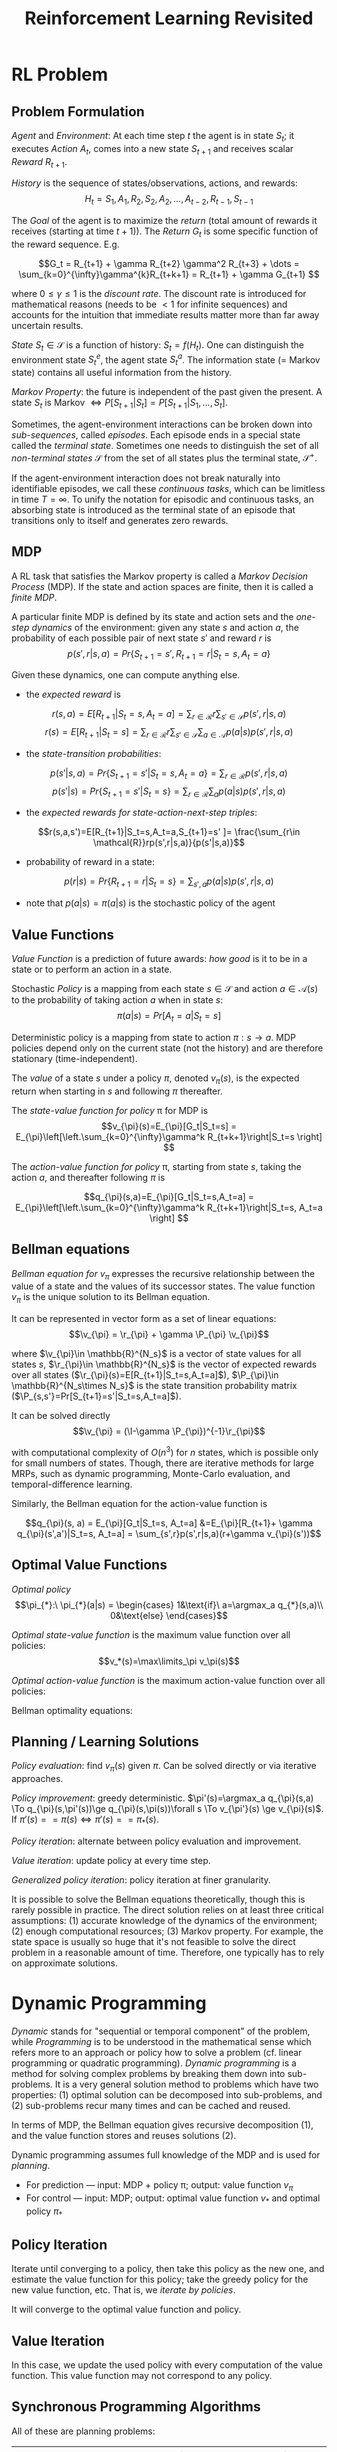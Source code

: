 * RL Problem
** Problem Formulation
/Agent/ and /Environment/: At each time step $t$ the agent is in state $S_t$; it executes /Action/
$A_t$, comes into a new state $S_{t+1}$ and receives scalar /Reward/ $R_{t+1}$.

/History/ is the sequence of states/observations, actions, and rewards:
$$H_t=S_1,A_1,R_2,S_2,A_2,\dots,A_{t-2},R_{t-1},S_{t-1}$$

The /Goal/ of the agent is to maximize the /return/ (total amount of rewards it receives (starting
at time $t+1$)). The /Return/ $G_t$ is some specific function of the reward sequence. E.g.

\[G_t = R_{t+1} + \gamma R_{t+2} \gamma^2 R_{t+3} + \dots = \sum_{k=0}^{\infty}\gamma^{k}R_{t+k+1} = R_{t+1} + \gamma G_{t+1} \]

where $0\le\gamma\le1$ is the /discount rate/. The discount rate is introduced for mathematical
reasons (needs to be $<1$ for infinite sequences) and accounts for the intuition that immediate
results matter more than far away uncertain results.

/State/ $S_t\in\mathcal{S}$ is a function of history: $S_t = f(H_t)$. One can distinguish the
environment state $S_t^e$, the agent state $S_t^a$. The information state (= Markov state) contains
all useful information from the history.

/Markov Property/: the future is independent of the past given the present. A state $S_t$ is Markov
$\iff P[S_{t+1}|S_t] = P[S_{t+1}|S_1, \dots, S_t]$.

Sometimes, the agent-environment interactions can be broken down into /sub-sequences/, called
/episodes/. Each episode ends in a special state called the /terminal state/. Sometimes one needs to
distinguish the set of all /non-terminal states/ $\mathcal{S}$ from the set of all states plus the
terminal state, $\mathcal{S}^+$.

If the agent-environment interaction does not break naturally into identifiable episodes, we call
these /continuous tasks/, which can be limitless in time $T=\infty$. To unify the notation for
episodic and continuous tasks, an absorbing state is introduced as the terminal state of an episode
that transitions only to itself and generates zero rewards.

** MDP
A RL task that satisfies the Markov property is called a /Markov Decision Process/ (MDP). If the
state and action spaces are finite, then it is called a /finite MDP/.

A particular finite MDP is defined by its state and action sets and the /one-step dynamics/ of the
environment: given any state $s$ and action $a$, the probability of each possible pair of next state
$s'$ and reward $r$ is
\[p(s',r|s,a) = Pr\{S_{t+1}=s', R_{t+1}=r| S_t=s,A_t=a \}\]

Given these dynamics, one can compute anything else.
- the /expected reward/ is
$$r(s,a)= E[R_{t+1}|S_t=s,A_t=a] = \sum_{r\in \mathcal{R}}r\sum_{s'\in \mathcal{S}} p(s',r|s,a)$$
$$r(s)= E[R_{t+1}|S_t=s] = \sum_{r\in \mathcal{R}}r\sum_{s'\in \mathcal{S}}\sum_{a\in \mathcal{A}}
p(a|s)p(s',r|s,a)$$
- the /state-transition probabilities/:
$$p(s'|s,a) = Pr\{S_{t+1}=s'|S_t=s,A_t=a\}=\sum_{r\in \mathcal{R}}p(s',r|s,a)$$
$$p(s'|s) = Pr\{S_{t+1}=s'|S_t=s\}=\sum_{r\in \mathcal{R}}\sum_a p(a|s)p(s',r|s,a)$$
- the /expected rewards for state-action-next-step triples/:
$$r(s,a,s')=E[R_{t+1}|S_t=s,A_t=a,S_{t+1}=s' ]= \frac{\sum_{r\in
\mathcal{R}}rp(s',r|s,a)}{p(s'|s,a)}$$
- probability of reward in a state:
$$p(r|s)=  Pr\{R_{t+1}=r|S_t=s\}=\sum_{s',a} p(a|s)p(s',r|s,a)$$
- note that $p(a|s)=\pi(a|s)$ is the stochastic policy of the agent
** Value Functions
/Value Function/ is a prediction of future awards: /how good/ is it to be in a state or to perform
an action in a state.

Stochastic /Policy/ is a mapping from each state $s\in \mathcal{S}$ and action $a\in \mathcal{A}(s)$
to the probability of taking action $a$ when in state $s$: $$\pi(a|s) = Pr[A_t=a|S_t=s]$$

Deterministic policy is a mapping from state to action $\pi:s\to a$.
 MDP policies depend only on the current state (not the history) and are therefore stationary
(time-independent).

The /value/ of a state $s$ under a policy $\pi$, denoted $v_{\pi}(s)$, is the expected return when
starting in $s$ and following $\pi$ thereafter.

The /state-value function for policy/ \pi for MDP is \[v_{\pi}(s)=E_{\pi}[G_t|S_t=s] =
E_{\pi}\left[\left.\sum_{k=0}^{\infty}\gamma^k R_{t+k+1}\right|S_t=s \right] \]

The /action-value function for policy/ \pi, starting from state $s$, taking the action $a$, and
thereafter following $\pi$ is

\[q_{\pi}(s,a)=E_{\pi}[G_t|S_t=s,A_t=a] = E_{\pi}\left[\left.\sum_{k=0}^{\infty}\gamma^k
R_{t+k+1}\right|S_t=s, A_t=a \right] \]

** Bellman equations
/Bellman equation for/ $v_{\pi}$ expresses the recursive relationship between the value of a state
and the values of its successor states. The value function $v_{\pi}$ is the unique solution to its
Bellman equation.

\begin{align}
v_{\pi}(s) &= E_{\pi}[G_t|S_t=s] = E_{\pi}[R_{t+1} + \gamma G_{t+1}|S_t=s]
 = E_{\pi}[R_{t+1}] + \gamma E[G_{t+1}|S_t=s] \\
 &= \sum_{s',r, a}p(a|s)p(s',r|s,a) r + \gamma \sum_{s'}E_\pi[G_{t+1}|S_{t+1}=s'] \\
 &= \sum_{s',r, a}p(a|s)p(s',r|s,a) r +
 \gamma \sum_{s'} \left(\sum_{r, a}p(a|s)p(s',r|s,a) v_{\pi}(s')\right)\\
 &= \sum_a\pi(a|s)\sum_{s',r}p(s',r|s,a)[r+\gamma v_{\pi}(s')] \qquad\qquad \forall s\in \mathcal{S}
\end{align}

It can be represented in vector form as a set of linear equations:
$$\v_{\pi} = \r_{\pi} + \gamma \P_{\pi} \v_{\pi}$$

where $\v_{\pi}\in \mathbb{R}^{N_s}$ is a vector of state values for all states $s$, $\r_{\pi}\in
\mathbb{R}^{N_s}$ is the vector of expected rewards over all states
($\r_{\pi}(s)=E[R_{t+1}|S_t=s,A_t=a]$), $\P_{\pi}\in \mathbb{R}^{N_s\times N_s}$ is the state
transition probability matrix ($\P_{s,s'}=Pr[S_{t+1}=s'|S_t=s,A_t=a]$).

It can be solved directly
$$\v_{\pi} = (\I-\gamma \P_{\pi})^{-1}\r_{\pi}$$

with computational complexity of $O(n^3)$ for $n$ states, which is possible only for small numbers
of states. Though, there are iterative methods for large MRPs, such as dynamic programming,
Monte-Carlo evaluation, and temporal-difference learning.

Similarly, the Bellman equation for the action-value function is

$$q_{\pi}(s, a) = E_{\pi}[G_t|S_t=s, A_t=a] &=E_{\pi}[R_{t+1}+ \gamma
q_{\pi}(s',a')|S_t=s, A_t=a] = \sum_{s',r}p(s',r|s,a)(r+\gamma v_{\pi}(s'))$$

** Optimal Value Functions
/Optimal policy/
$$\pi_{*}:\ \pi_{*}(a|s) = \begin{cases} 1&\text{if}\ a=\argmax_a q_{*}(s,a)\\ 0&\text{else}
\end{cases}$$

/Optimal state-value function/ is the maximum value function over all policies:
$$v_*(s)=\max\limits_\pi v_\pi(s)$$

/Optimal action-value function/ is the maximum action-value function over all policies:
\begin{align}
q_*(s, a)&=\max\limits_\pi q_\pi(s,a)\\
&=E[R_{t+1}+\gamma v_{*}(S_{t+1})|S_t=s,A_t=a]
\end{align}

Bellman optimality equations:
\begin{align}
v_{*}(s)&=\max_{\pi} v_{\pi}(s)=\max_a q_{*}(s,a) = \max_a E[R_{t+1}+\gamma
v_{*}(s')|S_t=s,A_t=a] \\ &= \max_a \sum_{s',r}p(s',r|s,a)r + \gamma \max_a
\sum_{s',r}p(s',r|s,a)v_{*}(s') \\
&= \max_a\sum_{s',r}p(s',r|s,a)[r+\gamma v_{*}(s')]
\end{align}

\begin{align}
q_{*}(s,a)&= E[R_{t+1}+\gamma \max_{a'} q_{*}(s',a')|S_t=s,A_t=a]
= \sum_{s',r}p(s',r|s,a)[r+\gamma \max_{a'} q_{*}(s',a')]
\end{align}

** Planning / Learning Solutions

/Policy evaluation/: find $v_{\pi}(s)$ given $\pi$. Can be solved directly or via iterative
approaches.

/Policy improvement/: greedy deterministic.
$\pi'(s)=\argmax_a q_{\pi}(s,a) \To q_{\pi}(s,\pi'(s))\ge q_{\pi}(s,\pi(s))\forall s \To v_{\pi'}(s)
\ge v_{\pi}(s)$. If $\pi'(s)==\pi(s) \iff \pi'(s)==\pi_{*}(s)$.

/Policy iteration/: alternate between policy evaluation and improvement.

/Value iteration/: update policy at every time step.

/Generalized policy iteration/: policy iteration at finer granularity.

It is possible to solve the Bellman equations theoretically, though this is rarely possible in
practice. The direct solution relies on at least three critical assumptions: (1) accurate knowledge
of the dynamics of the environment; (2) enough computational resources; (3) Markov property. For
example, the state space is usually so huge that it's not feasible to solve the direct problem in a
reasonable amount of time. Therefore, one typically has to rely on approximate solutions.

* Dynamic Programming
/Dynamic/ stands for "sequential or temporal component" of the problem, while /Programming/ is to be
understood in the mathematical sense which refers more to an approach or policy how to solve a
problem (cf. linear programming or quadratic programming). /Dynamic programming/ is a method for
solving complex problems by breaking them down into sub-problems. It is a very general solution
method to problems which have two properties: (1) optimal solution can be decomposed into
sub-problems, and (2) sub-problems recur many times and can be cached and reused.

In terms of MDP, the Bellman equation gives recursive decomposition (1), and the value function
stores and reuses solutions (2).

Dynamic programming assumes full knowledge of the MDP and is used for /planning/.
- For prediction ---  input: MDP + policy \pi; output: value function $v_{\pi}$
- For control --- input: MDP; output: optimal value function $v_{*}$ and optimal policy $\pi_{*}$

** Policy Iteration
Iterate until converging to a policy, then take this policy as the new one, and estimate the value
function for this policy; take the greedy policy for the new value function, etc. That is, we
/iterate by policies/.

It will converge to the optimal value function and policy.

** Value Iteration
In this case, we update the used policy with every computation of the value function. This value
function may not correspond to any policy.

** Synchronous Programming Algorithms
All of these are planning problems:

| Problem    | Bellman Equation                                         | Algorithm                   |
|------------+----------------------------------------------------------+-----------------------------|
| Prediction | Bellman Expectation Equation                             | Iterative Policy Evaluation |
| Control    | Bellman Expectation Equation + Greedy Policy Improvement | Policy Iteration            |
| Control    | Bellman Optimality Equation                              | Value Iteration             |

** Asynchronous Dynamic Programming
Asynchronous DP backs up states individually, in any order. Still guaranteed to converge to the
optimal value function.
- In-place DP: simply overriding the state value with the newly computed one.
- Prioritized Sweeping: use magnitude of Bellman error to guide state selection.
- Real-time DP


** Backup
DP uses /full-width/ backups.

* Model-Free Prediction
** Monte Carlo Learning
- learns directly from experience
- model free: unknown MDP
- learns from complete episodes
- based on the mean return
*** Incremental Mean
\begin{align}
\mu_k= \frac{1}{k}\sum_j^k x_j= \frac{1}{k}\left(x_k+\sum_{j=1}^{k-1}x_j \right)
=\frac{1}{k}(x_k+(k-1)\mu_{{k-1}}) = \mu_{k-1}+ \frac{1}{k}(x_k-\mu_{k-1})
\end{align}
*** Incremental Monte-Carlo Updates
\[N(S_{t})\gets N(S_t)+1\qquad v(S_t) += \frac{G_t-v(S_t)}{N(S_t)}  \]
In non-stationary problems, track a running mean, ie. forget old episodes:
\[v(S_t) \gets v(S_t) + \alpha(G_t-v(S_t))\]

** Temporal-Difference Learning
- learns directly from experience
- model-free
- learns from incomplete episodes, by /bootstrapping/
- updates a guess towards a guess

** Summary on Model-Free Prediction Methods
- MC has high variance, zero bias
  - good convergence properties (even with function approximation)
  - not very sensitive to initial value
  - simple to understand and to use
  - does not exploit Markov property
    - usually more efficient in non-Markov environments
  - does not bootstrap
  - samples
- TD has low variance, some bias
  - usually more efficient than MC
  - TD(0) converges to $v_{\pi}(s)$ (not always with function approximation)
  - more sensitive to initial value
  - TD exploits Markov property
    - usually more efficient in Markov environments
  - bootstraps
  - samples

/Bootstrapping/: update involves an estimate
- MC does not
- DP and TD do

/Sampling/: update samples an expectation
- DP does not
- MC and TD do

* Model-Free Control

Relationship between DP and TD
|                                           | Full Backup (DP)            | Sample Backup (TD)    |
|-------------------------------------------+-----------------------------+-----------------------|
| Bellman expectation eq for $v_{\pi}(s)$   | Iterative policy evaluation | TD learning           |
| Bellman expectation eq for $q_{\pi}(s,a)$ | Q-policy iteration          | SARSA                 |
| Bellman optimality eq for $q_{*}(s,a)$    | Q-value iteration           | Q-Learning (SARSAMAX) |

* Terminology
/State/, /Agent/ and /Environment/: with every action the agent observes the environment and is affected by the
environment by transitioning to the next state and receiving a reward.

The /Goal/ of the agent is to maximize the /return/ $G_t$.

/Discount rate/: \gamma

/Markov Property/: the future is independent of the past given the present.

/Episode, sub-sequence, terminal state, continuous task/

A RL task that satisfies the /Markov property/ is called a /Markov Decision Process/ (MDP). If the state and action
spaces are finite, then it is called a /finite MDP/:
\[p(s',r|s,a) = Pr\{S_{t+1}=s', R_{t+1}=r| S_t=s,A_t=a \}\]

/Value Function/ is a prediction of future awards.

/Policy/ is a mapping from state to action (deterministic or stochastic).

/Bellman equation/ expresses the recursive relationship between the state value $v$ and the values of its successor
states; and similar for state-action function $q$.

/Optimal policy, state-value function, action-value function/

/Model-based vs. Model-free/: synonymous with planning and learning methods.

/Planning/ vs. /Learning/: methods that require a model (e.g. DP or heuristic search) are called planning
methods, while model-free methods (e.g. MC or TD) are called learning methods.

/Prediction/ vs. /Control/: finding the value function of a policy $\pi$ is called /prediction/. Finding the
optimal policy and value function is called /control/.

/Model/:

/Backup/:

/Bootstrapping/: update involves an estimate: (DP/TD do bootstraps)

/Sampling/: update samples an expectation (MC/TD do sampling)


** Algorithms
- \gamma - discount rate
- \alpha - forgetting old episodes; e.g. tracking running mean in MC
- \sigma
- \delta
*** DP
- Synchronous: for prediction & control
- Asynchronous
*** MC
*** TD
*** HS
Heuristic search


* Reviews
** Sutton & Barto, 2016: RL: An Introduction
*** Chapter 1: The Reinforcement Learning Problem
*** Part 1: Tabular Solution Methods
*** Chapter 2: Multi-arm Bandits
Addresses a special case of a RL problem where there is only a single state.
*** Chapter 3: Finite Markov Decision Processes
Provides the general problem formulation of the RL problem in terms of MDP, and its main ideas,
including Bellman equations and value functions. Discusses the Agent-Environment interface; goals,
rewards, and the return.
*** Chapter 4: Dynamic Programming
This and the next two chapters describe fundamental classes of methods for solving MDP
problems. Dynamic programming methods are well developed mathematically, but require a complete and
accurate model of the environment.
*** Chapter 5: Monte Carlo Methods
Monte Carlo methods don't require a model and are conceptually simple, but are not well suited for
step-by-step incremental computation.
*** Chapter 6: Temporal-Difference Learning
Temporal-difference methods don't require a model and are fully incremental, but are more complex to
analyze.
*** Chapter 7: Multi-step Bootstrapping
Describes how the strengths of Monte Carlo and the temporal-difference methods can be combined via
the use of eligibility traces.
*** Chapter 8: Planning and Learning with Tabular Methods
Describes how the temporal-difference learning methods can be combined with model learning and
planning methods (such as dynamic programming) for a complete and unified solution to the tabular RL
problem.


*** Part 2: Approximate Solution Methods
*** Part 3: Looking Deeper
** David Silver, 2015: RL UCL Course
*** Lecture 1: Intro to RL
- Policy is agent's behavior, i.e. a map from state to action
  - Deterministic policy: $$a = \pi(s)$$
  - Stochastic policy: $$\pi(a|s) = P[A_t=a|S_t=s]$$
- Model: A model predicts that the environment will do next:
  - $\mathcal{P}$ predicts the next state, eg. $$\mathcal{P}_{ss'}^a = P[S_{t+1}=s'| S_t=s, A_t=a]$$
  - $\mathcal{R}$ predicts the next (immediate) reward, eg. $$\mathcal{R}_s^a=E[R_{t+1}|S_t=s,A_t=a]$$
- Categorizing RL agents:
  - value based (no policy (implicit), value function)
  - policy based (policy, no value function)
  - actor critic (policy, value function)
  - model free (policy and/or value function; no model)
  - model based (policy and/or value function; model)
- Exploration and Exploitation
*** Lecture 2: Markov Decision Processes (MDP)
- MDP formally describes an environment for RL
- Markov Property: the future is independent of the past given the present
- State Transition Matrix defines transition probabilities from all
  states $s$ to all successor states $s'$: $$\mathcal{P} = \bvec{something}$$
- Markov Process (or Markov Chain) is a memoryless random process,
  ie. a sequence of random states $S_1, S_2, \dots$ with the Markov
  property. It is a tuple $(\mathcal{S}, \mathcal{P})$
- Markov Reward Process is a Markov chain with values $(\mathcal{S}, \mathcal{P}, \mathcal{R}, \gamma)$
  - The Return $G_t$ is the total discounted reward from time-step
    $t$: $$G_t = R_{t+1} + \gamma R_{t+2} + \dots = \sum_{k=0}^\infty
    \gamma^k R_{t+k+1}$$
  - State Value Function of an MRP is the expected return starting from state $s$:
    $$v(s) = E[G_t|S_t=s]$$
  - MRP Bellman Equation is a linear equation: $$\v = \R + \gamma \P \v$$
    - can be solved directly, with computational complexity of
      $O(n^3)$ for $n$ states, which is possible only for small
      states.
    - Many iterative methods for large MRPs:
      - dynamic programming
      - Monte-Carlo evaluation
      - Temporal-Difference learning
- Markov Decision Process (MDP) is a Markov Reward Process with
  decisions. It is an environment in which all states are Makrov
  $(\mathcal{S}, \mathcal{A}, \mathcal{P}, \mathcal{R}, \gamma)$
  - Policies: ..
  - Value functions
    - The state-value function $v_\pi(s)=E_\pi[G_t|S_t=s]$ of an MDP
      is the expected return starting from state $s$ and then
      following policy $\pi$.
    - The action-value function $q_\pi(s,a)=E_\pi[G_t|S_t=s,A_t=a]$ is
      the expected return starting from state $s$, taking action $a$,
      and then following policy $\pi$.
  - Bellman Expectation Equation can be expressed via $$v_\pi =
    \R^\pi + \gamma \P^\pi v_\pi$$
  - Optimal state-value function $v_*(s)=\max_\pi v_\pi(s)$ is the
    maximum value function over all policies.
  - Optimal action-value function $q_*(s, a)=\max_\pi q_\pi(s,a)$ is
    the maximum action-value function over all policies.


*** Lecture 3: Planning by Dynamic Programming
*** Lecture 4: Model-Free Prediction
*** Lecture 5: Model-Free Control
*** Lecture 6: Value Function Approximation
*** Lecture 7: Policy Gradient Methods
*** Lecture 8: Integrating Learning and Planning
*** Lecture 9: Exploration and Exploitation
*** Lecture 10: Case Study: RL in Classic Games
* Notations
$\mathcal{S, A, R}$ are sets of all possible states, actions and rewards.

* References
- Sutton & Barto: https://webdocs.cs.ualberta.ca/~sutton/
- Silver: [[https://www.youtube.com/watch?v=2pWv7GOvuf0&list=PL7-jPKtc4r78-wCZcQn5IqyuWhBZ8fOxT][youtube]], [[http://www0.cs.ucl.ac.uk/staff/d.silver/web/Teaching.html][slides]]
- OpenAI [[https://gym.openai.com/][gym]]
- WildML [[http://www.wildml.com/2016/10/learning-reinforcement-learning/][rl]]
- Udacity GeorgiaTech [[https://www.udacity.com/course/reinforcement-learning--ud600][rl course]]

* COMMENT
#+TITLE: Reinforcement Learning Revisited
# +DATE: \today, \currenttime
#+AUTHOR:
# +DATE: today
# No need for a table of contents, unless your paper is quite long.
# +OPTIONS: toc:nil
#+OPTIONS: toc:2
